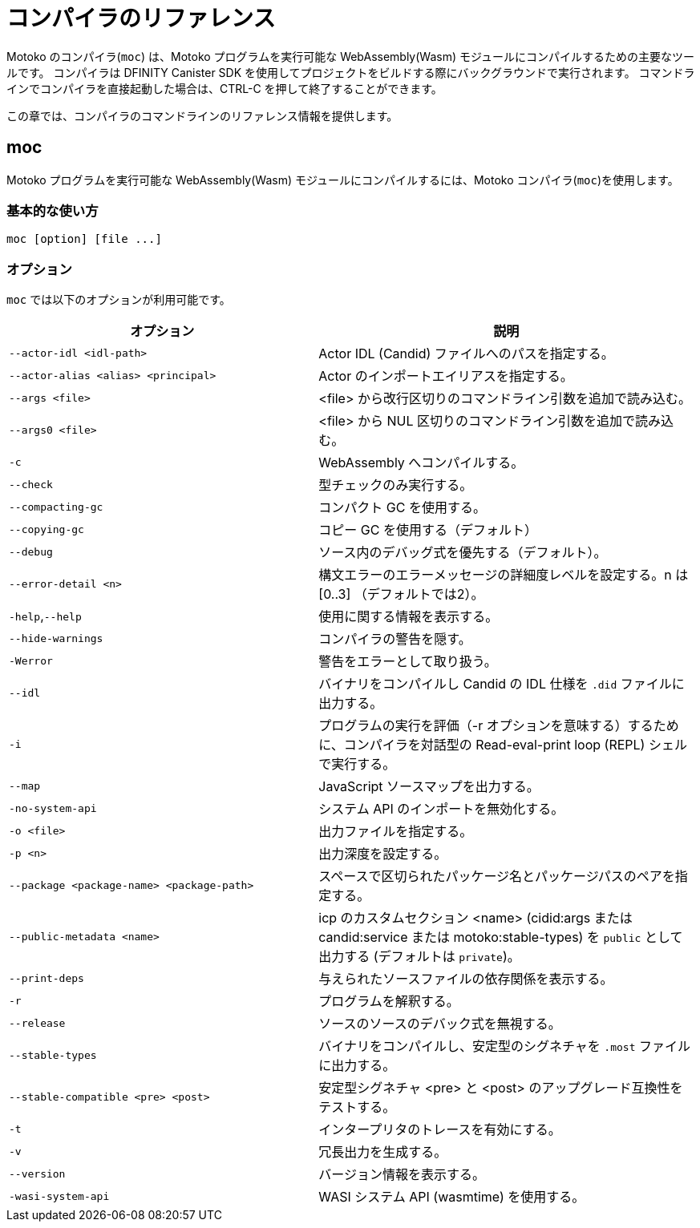 = コンパイラのリファレンス
:proglang: Motoko
:sdk-short-name: DFINITY Canister SDK
:company-id: DFINITY
:!page-repl:

{proglang} のコンパイラ(`+moc+`) は、{proglang} プログラムを実行可能な WebAssembly(Wasm) モジュールにコンパイルするための主要なツールです。
コンパイラは {sdk-short-name} を使用してプロジェクトをビルドする際にバックグラウンドで実行されます。
コマンドラインでコンパイラを直接起動した場合は、CTRL-C を押して終了することができます。

この章では、コンパイラのコマンドラインのリファレンス情報を提供します。

== moc

{proglang} プログラムを実行可能な WebAssembly(Wasm) モジュールにコンパイルするには、{proglang} コンパイラ(`+moc+`)を使用します。

=== 基本的な使い方

[source,bash]
----
moc [option] [file ...]
----

=== オプション

`+moc+` では以下のオプションが利用可能です。

[width="100%",cols="<45%,<55%",options="header",]
|===
|オプション |説明
|`+--actor-idl <idl-path>+` |Actor IDL (Candid) ファイルへのパスを指定する。

|`+--actor-alias <alias> <principal>+` |Actor のインポートエイリアスを指定する。

|`+--args <file>+` |<file> から改行区切りのコマンドライン引数を追加で読み込む。

|`+--args0 <file>+` |<file> から NUL 区切りのコマンドライン引数を追加で読み込む。

|`+-c+` |WebAssembly へコンパイルする。

|`+--check+` |型チェックのみ実行する。

|`+--compacting-gc+` | コンパクト GC を使用する。

|`+--copying-gc+` | コピー GC を使用する（デフォルト）

|`+--debug+` |ソース内のデバッグ式を優先する（デフォルト）。

//|`+-dp+` |パースをダンプする。

//|`+-dt+` |型チェックされた AST をダンプする。

//|`+-dl+` |中間表現をダンプする。

|`+--error-detail <n>+` |構文エラーのエラーメッセージの詳細度レベルを設定する。n は [0..3] （デフォルトでは2）。

|`+-help+`,`+--help+` |使用に関する情報を表示する。

|`+--hide-warnings+` |コンパイラの警告を隠す。

|`+-Werror+` |警告をエラーとして取り扱う。

|`+--idl+` | バイナリをコンパイルし Candid の IDL 仕様を `.did` ファイルに出力する。

|`+-i+` |プログラムの実行を評価（-r オプションを意味する）するために、コンパイラを対話型の Read-eval-print loop (REPL) シェルで実行する。

//|`+-iR+` |Interprets the lowered code.

|`+--map+` |JavaScript ソースマップを出力する。

//|`+-no-await+` |Disables await-lowering (with -iR).

//|`+-no-async+` |Disables async-lowering (with -iR).

//|`+-no-check-ir+` |Skips intermediate code checking.

//|`+-no-link+` |Disables statically-linked runtime.

|`+-no-system-api+` |システム API のインポートを無効化する。

|`+-o <file>+` |出力ファイルを指定する。

|`+-p <n>+` |出力深度を設定する。

|`+--package <package-name> <package-path>+` |スペースで区切られたパッケージ名とパッケージパスのペアを指定する。

|`+--public-metadata <name>+` |icp のカスタムセクション <name> (cidid:args または candid:service または motoko:stable-types) を `public` として出力する (デフォルトは `private`)。

|`+--print-deps+` |与えられたソースファイルの依存関係を表示する。

//|`+--profile+` |Activates profiling counters in interpreters.

//|`+--profile-field <field>+` |Includes the given field from the program result in the profile file.

//|`+--profile-file+` |Sets profiling output file.

//|`+--profile-line-prefix <prefix>+` |Adds the specified prefix string to each profile line.

|`+-r+` |プログラムを解釈する。

|`+--release+` |ソースのソースのデバック式を無視する。

//|`+--sanity-checks+` |Enable sanity checking in the runtime system and generated code (for compiler development only).

| `--stable-types` |バイナリをコンパイルし、安定型のシグネチャを `.most` ファイルに出力する。

| `--stable-compatible <pre> <post>` |安定型シグネチャ <pre> と <post> のアップグレード互換性をテストする。

|`+-t+` |インタープリタのトレースを有効にする。

|`+-v+` |冗長出力を生成する。

|`+--version+` |バージョン情報を表示する。

|`+-wasi-system-api+` |WASI システム API (wasmtime) を使用する。
|===

////
= Compiler reference
:proglang: Motoko
:sdk-short-name: DFINITY Canister SDK
:company-id: DFINITY
:!page-repl:

The {proglang} compiler (`+moc+`) is the primary tool for compiling {proglang} programs into executable WebAssembly (Wasm) modules. 
The compiler runs in the background when you build projects using the {sdk-short-name}. 
If you invoke the compiler directly on the command-line, you can press CTRL-C to exit.

This section provides compiler command-line reference information.

== moc

Use the {proglang} compiler (`+moc+`) to compile {proglang} programs into executable WebAssembly (Wasm) modules.

=== Basic usage

[source,bash]
----
moc [option] [file ...]
----

=== Options

You can use the following options with the `+moc+` command.

[width="100%",cols="<45%,<55%",options="header",]
|===
|Option |Description
|`+--actor-idl <idl-path>+` |Specifies a path to actor IDL (Candid) files.

|`+--actor-alias <alias> <principal>+` |Specifies an actor import alias.

|`+--args <file>+` |Read additional newline separated command line arguments from <file>

|`+--args0 <file>+` |Read additional NUL separated command line arguments from <file>

|`+-c+` |Compile to WebAssembly.

|`+--check+` |Performs type checking only.

|`+--compacting-gc+` | Use compacting GC

|`+--copying-gc+` | Use copying GC (default)

|`+--debug+` |Respects debug expressions in the source (the default).

//|`+-dp+` |Dumps parse.

//|`+-dt+` |Dumps type-checked AST.

//|`+-dl+` |Dumps intermediate representation

|`+--error-detail <n>+` |Set level of error message detail for syntax errors, n in [0..3] (default 2).

|`+-help+`,`+--help+` |Displays usage information.

|`+--hide-warnings+` |Hides compiler warnings.

|`+-Werror+` |Treat warnings as errors.

|`+--idl+` | Compile binary and emit Candid IDL specification to `.did` file.

|`+-i+` |Runs the compiler in an interactive read–eval–print loop (REPL) shell so you can evaluate program execution (implies -r).

//|`+-iR+` |Interprets the lowered code.

|`+--map+` |Outputs a JavaScript source map.

| `+--max-stable-pages <n>+` |  Set maximum number of pages available for library `ExperimentStableMemory.mo` (default 65536).

//|`+-no-await+` |Disables await-lowering (with -iR).

//|`+-no-async+` |Disables async-lowering (with -iR).

//|`+-no-check-ir+` |Skips intermediate code checking.

//|`+-no-link+` |Disables statically-linked runtime.

|`+-no-system-api+` |Disables system API imports.

|`+-o <file>+` |Specifies the output file.

|`+-p <n>+` |Sets the print depth.

|`+--package <package-name> <package-path>+` |Specifies a package-name package-path pair, separated by a space.

|`+--public-metadata <name>+` |Emit icp custom section <name> (candid:args or candid:service or motoko:stable-types) as `public` (default is `private`)

|`+--print-deps+` |Prints the dependencies for a given source file.

//|`+--profile+` |Activates profiling counters in interpreters.

//|`+--profile-field <field>+` |Includes the given field from the program result in the profile file.

//|`+--profile-file+` |Sets profiling output file.

//|`+--profile-line-prefix <prefix>+` |Adds the specified prefix string to each profile line.

|`+-r+` |Interprets programs.

|`+--release+` |Ignores debug expressions in the source.

//|`+--sanity-checks+` |Enable sanity checking in the runtime system and generated code (for compiler development only).

| `--stable-types` |Compile binary and emit signature of stable types to `.most` file.

| `--stable-compatible <pre> <post>` |Test upgrade compatibility between stable-type signatures <pre> and <post>

|`+-t+` |Activates tracing in interpreter.

|`+-v+` |Generates verbose output.

|`+--version+` |Displays version information.

|`+-wasi-system-api+` |Uses the WASI system API (wasmtime).
|===

////
